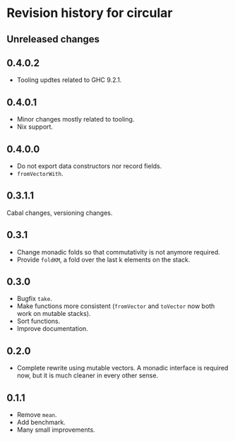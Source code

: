 * Revision history for circular
** Unreleased changes

** 0.4.0.2
- Tooling updtes related to GHC 9.2.1.

** 0.4.0.1
- Minor changes mostly related to tooling.
- Nix support.

** 0.4.0.0
- Do not export data constructors nor record fields.
- =fromVectorWith=.

** 0.3.1.1
Cabal changes, versioning changes.

** 0.3.1
- Change monadic folds so that commutativity is not anymore required.
- Provide =foldKM=, a fold over the last k elements on the stack.

** 0.3.0
- Bugfix =take=.
- Make functions more consistent (=fromVector= and =toVector= now both work on
  mutable stacks).
- Sort functions.
- Improve documentation.

** 0.2.0
- Complete rewrite using mutable vectors. A monadic interface is required now,
  but it is much cleaner in every other sense.

** 0.1.1
- Remove =mean=.
- Add benchmark.
- Many small improvements.
